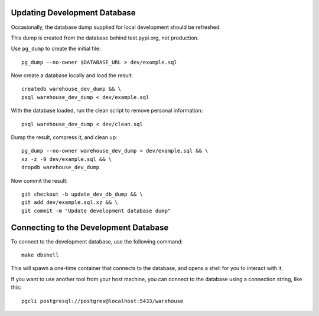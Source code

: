 Updating Development Database
=============================

Occasionally, the database dump supplied for local development should be
refreshed.

This dump is created from the database behind test.pypi.org, not production.

Use ``pg_dump`` to create the initial file::

    pg_dump --no-owner $DATABASE_URL > dev/example.sql

Now create a database locally and load the result::

    createdb warehouse_dev_dump && \
    psql warehouse_dev_dump < dev/example.sql

With the database loaded, run the clean script to remove personal information::

    psql warehouse_dev_dump < dev/clean.sql

Dump the result, compress it, and clean up::

    pg_dump --no-owner warehouse_dev_dump > dev/example.sql && \
    xz -z -9 dev/example.sql && \
    dropdb warehouse_dev_dump

Now commit the result::

    git checkout -b update_dev_db_dump && \
    git add dev/example.sql.xz && \
    git commit -m "Update development database dump"


Connecting to the Development Database
======================================

To connect to the development database, use the following command::

    make dbshell

This will spawn a one-time container that connects to the database,
and opens a shell for you to interact with it.

If you want to use another tool from your host machine,
you can connect to the database using a connection string, like this::

    pgcli postgresql://postgres@localhost:5433/warehouse
